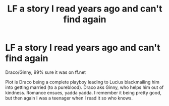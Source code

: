 #+TITLE: LF a story I read years ago and can't find again

* LF a story I read years ago and can't find again
:PROPERTIES:
:Author: thegreatapedude
:Score: 4
:DateUnix: 1492485680.0
:DateShort: 2017-Apr-18
:FlairText: Fic Search
:END:
Draco/Ginny, 99% sure it was on ff.net

Plot is Draco being a complete playboy leading to Lucius blackmailing him into getting married (to a pureblood). Draco aks Ginny, who helps him out of kindness. Romance ensues, yadda yadda. I remember it being pretty good, but then again I was a teenager when I read it so who knows.

